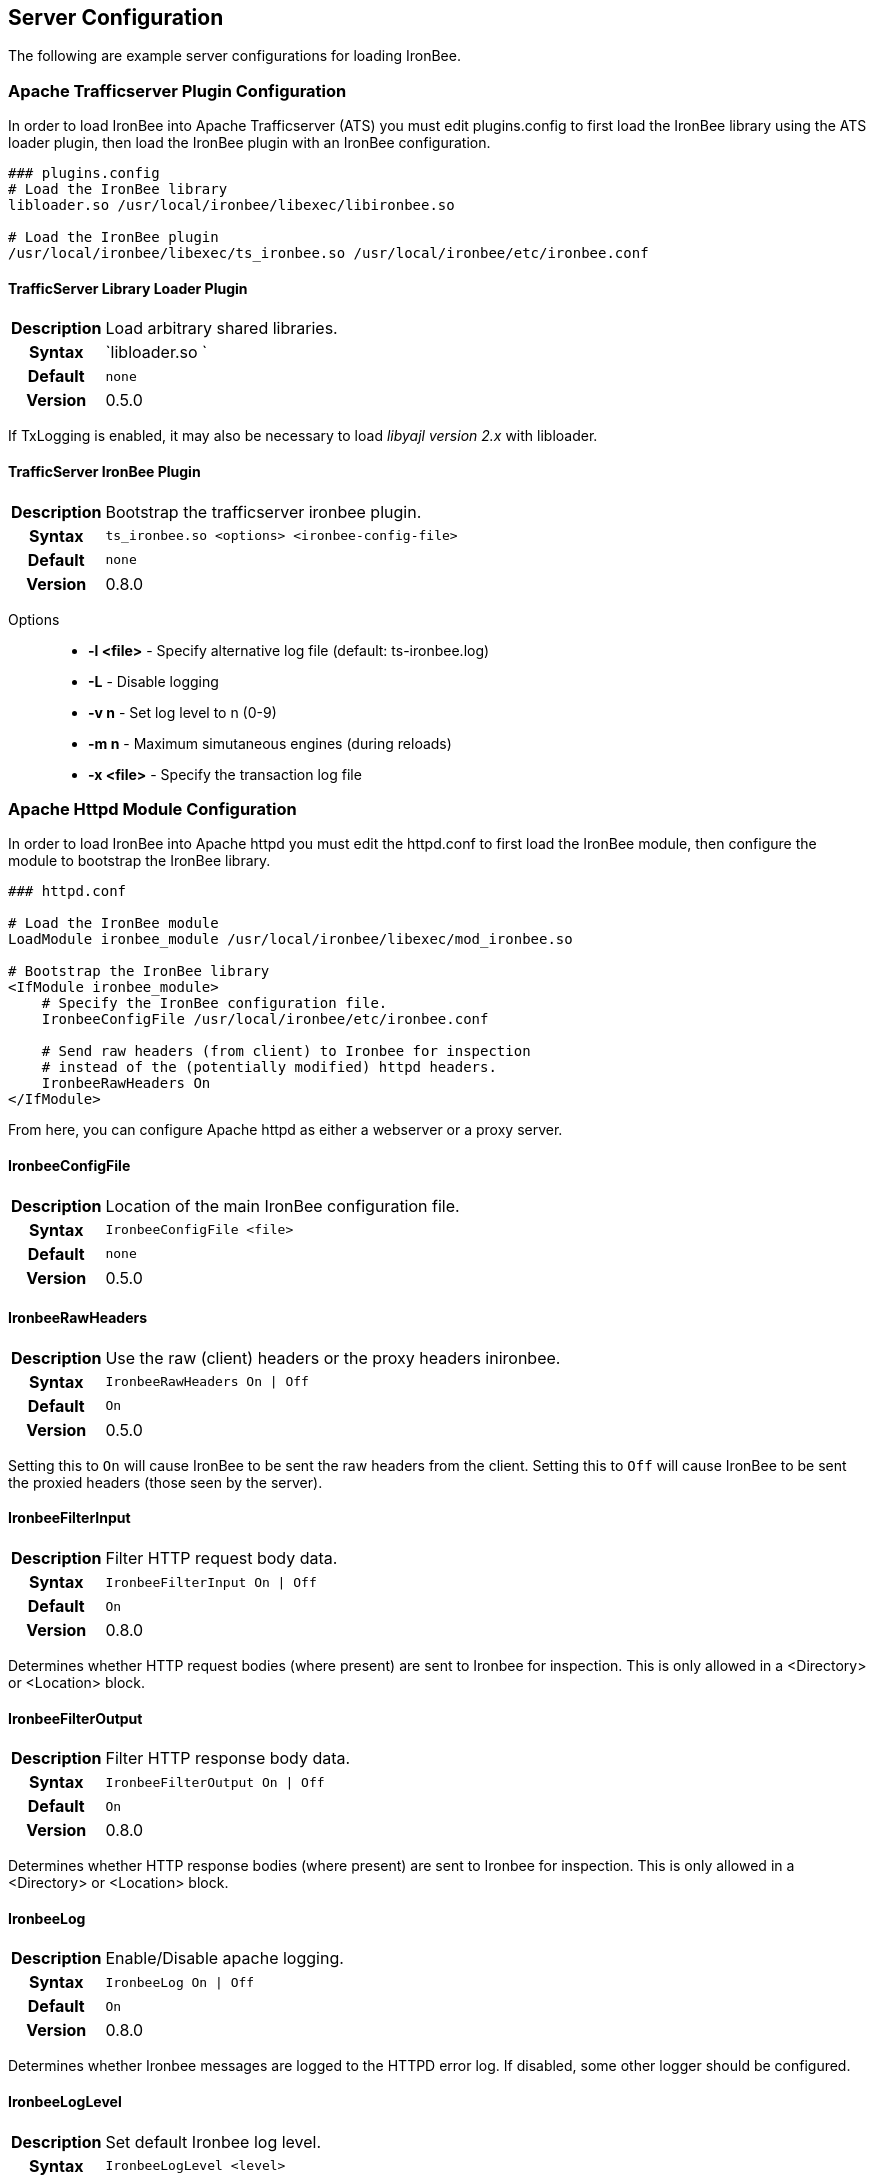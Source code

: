 Server Configuration
--------------------

The following are example server configurations for loading IronBee.

=== Apache Trafficserver Plugin Configuration

In order to load IronBee into Apache Trafficserver (ATS) you must edit
plugins.config to first load the IronBee library using the ATS loader
plugin, then load the IronBee plugin with an IronBee configuration.

-------------------------------------------------------------------------------
### plugins.config
# Load the IronBee library
libloader.so /usr/local/ironbee/libexec/libironbee.so

# Load the IronBee plugin
/usr/local/ironbee/libexec/ts_ironbee.so /usr/local/ironbee/etc/ironbee.conf
-------------------------------------------------------------------------------

==== TrafficServer Library Loader Plugin
[cols=">h,<9"]
|===============================================================================
|Description|Load arbitrary shared libraries.
|     Syntax|`libloader.so `
|    Default|`none`
|    Version|0.5.0
|===============================================================================

If TxLogging is enabled, it may also be necessary to load _libyajl
version 2.x_ with libloader.

==== TrafficServer IronBee Plugin
[cols=">h,<9"]
|===============================================================================
|Description|Bootstrap the trafficserver ironbee plugin.
|     Syntax|`ts_ironbee.so <options> <ironbee-config-file>`
|    Default|`none`
|    Version|0.8.0
|===============================================================================

Options::
* *-l <file>* - Specify alternative log file (default: ts-ironbee.log)
* *-L* - Disable logging
* *-v n* - Set log level to n (0-9)
* *-m n* - Maximum simutaneous engines (during reloads)
* *-x <file>* - Specify the transaction log file

=== Apache Httpd Module Configuration

In order to load IronBee into Apache httpd you must edit the httpd.conf
to first load the IronBee module, then configure the module to bootstrap
the IronBee library.

-------------------------------------------------------------------
### httpd.conf

# Load the IronBee module
LoadModule ironbee_module /usr/local/ironbee/libexec/mod_ironbee.so

# Bootstrap the IronBee library
<IfModule ironbee_module>
    # Specify the IronBee configuration file.
    IronbeeConfigFile /usr/local/ironbee/etc/ironbee.conf

    # Send raw headers (from client) to Ironbee for inspection
    # instead of the (potentially modified) httpd headers.
    IronbeeRawHeaders On
</IfModule>
-------------------------------------------------------------------

From here, you can configure Apache httpd as either a webserver or a
proxy server.

==== IronbeeConfigFile
[cols=">h,<9"]
|===============================================================================
|Description|Location of the main IronBee configuration file.
|     Syntax|`IronbeeConfigFile <file>`
|    Default|`none`
|    Version|0.5.0
|===============================================================================

==== IronbeeRawHeaders
[cols=">h,<9"]
|===============================================================================
|Description|Use the raw (client) headers or the proxy headers inironbee.
|     Syntax|`IronbeeRawHeaders On \| Off`
|    Default|`On`
|    Version|0.5.0
|===============================================================================

Setting this to `On` will cause IronBee to be sent the raw headers from
the client. Setting this to `Off` will cause IronBee to be sent the
proxied headers (those seen by the server).

==== IronbeeFilterInput
[cols=">h,<9"]
|===============================================================================
|Description|Filter HTTP request body data.
|     Syntax|`IronbeeFilterInput On \| Off`
|    Default|`On`
|    Version|0.8.0
|===============================================================================

Determines whether HTTP request bodies (where present) are sent to
Ironbee for inspection.  This is only allowed in a <Directory> or <Location> block.

==== IronbeeFilterOutput
[cols=">h,<9"]
|===============================================================================
|Description|Filter HTTP response body data.
|     Syntax|`IronbeeFilterOutput On \| Off`
|    Default|`On`
|    Version|0.8.0
|===============================================================================

Determines whether HTTP response bodies (where present) are sent to
Ironbee for inspection.  This is only allowed in a <Directory> or <Location> block.

==== IronbeeLog
[cols=">h,<9"]
|===============================================================================
|Description|Enable/Disable apache logging.
|     Syntax|`IronbeeLog On \| Off`
|    Default|`On`
|    Version|0.8.0
|===============================================================================

Determines whether Ironbee messages are logged to the HTTPD error log.
If disabled, some other logger should be configured.

==== IronbeeLogLevel
[cols=">h,<9"]
|===============================================================================
|Description|Set default Ironbee log level.
|     Syntax|`IronbeeLogLevel <level>`
|    Default|`4`
|    Version|0.8.0
|===============================================================================

Sets the initial log level for Ironbee messages (ignored if IronbeeLog
is Off).

=== Nginx Configuration

In configure IronBee in nginx you must edit the nginx.conf to bootstrap
the IronBee library.

------------------------------------------------------------------
### nginx.conf

...

http {
    # Bootstrap the IronBee library
    ironbee_config_file /usr/local/ironbee/etc/ironbee-httpd.conf;

    # Setup logging
    ironbee_logger On;
    ironbee_log_level 4;

    ...
}
------------------------------------------------------------------

From here, you can configure nginx.

==== ironbee_config_file
[cols=">h,<9"]
|===============================================================================
|Description|Location of the main IronBee configuration file.
|     Syntax|`ironbee_config_file <file>;`
|    Default|`none`
|    Version|0.7.0
|===============================================================================

This needs to go in the nginx "http" block.

==== ironbee_logger
[cols=">h,<9"]
|===============================================================================
|Description|Enable the ironbee logger.
|     Syntax|`ironbee_logger "On" \| "Off";`
|    Default|`none`
|    Version|0.7.0
|===============================================================================

This needs to go in the nginx "http" block.

==== ironbee_log_level
[cols=">h,<9"]
|===============================================================================
|Description|Set the (numeric) ironbee log level.
|     Syntax|`ironbee_log_level <level>;`
|    Default|`none`
|    Version|0.7.0
|===============================================================================

This needs to go in the nginx "http" block.
